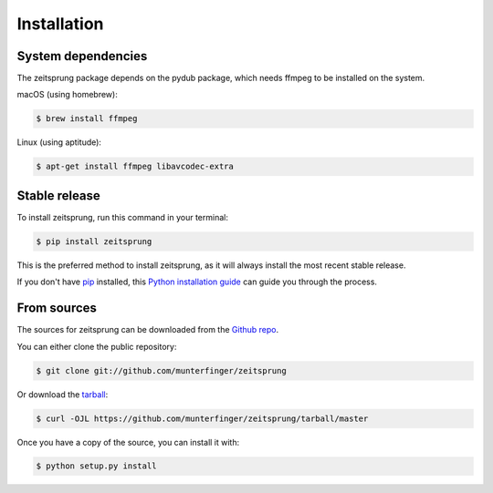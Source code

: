 .. highlight:: shell

============
Installation
============

System dependencies
-------------------
The zeitsprung package depends on the pydub package, which needs ffmpeg to be installed on the system.

macOS (using homebrew):

.. code-block:: console

    $ brew install ffmpeg

Linux (using aptitude):

.. code-block:: console

    $ apt-get install ffmpeg libavcodec-extra

Stable release
--------------

To install zeitsprung, run this command in your terminal:

.. code-block:: console

    $ pip install zeitsprung

This is the preferred method to install zeitsprung, as it will always install the most recent stable release.

If you don't have `pip`_ installed, this `Python installation guide`_ can guide
you through the process.

.. _pip: https://pip.pypa.io
.. _Python installation guide: http://docs.python-guide.org/en/latest/starting/installation/


From sources
------------

The sources for zeitsprung can be downloaded from the `Github repo`_.

You can either clone the public repository:

.. code-block:: console

    $ git clone git://github.com/munterfinger/zeitsprung

Or download the `tarball`_:

.. code-block:: console

    $ curl -OJL https://github.com/munterfinger/zeitsprung/tarball/master

Once you have a copy of the source, you can install it with:

.. code-block:: console

    $ python setup.py install


.. _Github repo: https://github.com/munterfinger/zeitsprung
.. _tarball: https://github.com/munterfinger/zeitsprung/tarball/master
